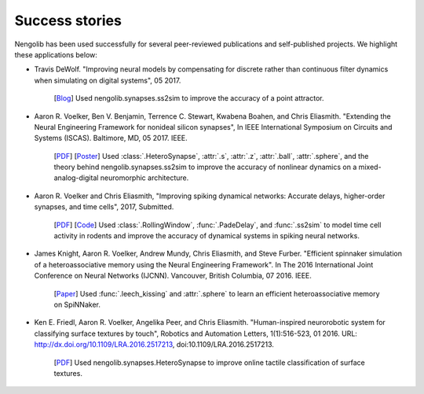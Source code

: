 ***************
Success stories
***************

Nengolib has been used successfully for several peer-reviewed publications and
self-published projects. We highlight these applications below:

* Travis DeWolf. "Improving neural models by compensating for discrete rather
  than continuous filter dynamics when simulating on digital systems", 05 2017.

    [`Blog <https://studywolf.wordpress.com/2017/05/21/improving-neural-models-by-compensating-for-discrete-rather-than-continuous-time-filter-dynamics-when-simulating-on-digital-systems/>`__]
    Used nengolib.synapses.ss2sim to improve the accuracy of a point attractor.

* Aaron R. Voelker, Ben V. Benjamin, Terrence C. Stewart, Kwabena Boahen, and
  Chris Eliasmith. "Extending the Neural Engineering Framework for nonideal
  silicon synapses", In IEEE International Symposium on Circuits and Systems
  (ISCAS). Baltimore, MD, 05 2017. IEEE.

    [`PDF <http://compneuro.uwaterloo.ca/files/publications/voelker.2017a.pdf>`__]
    [`Poster <http://compneuro.uwaterloo.ca/files/publications/voelker.2017a.poster.pdf>`__]
    Used :class:`.HeteroSynapse`, :attr:`.s`, :attr:`.z`,
    :attr:`.ball`, :attr:`.sphere`, and the theory behind
    nengolib.synapses.ss2sim to improve the accuracy of nonlinear dynamics on
    a mixed-analog-digital neuromorphic architecture.

* Aaron R. Voelker and Chris Eliasmith, "Improving spiking dynamical networks:
  Accurate delays, higher-order synapses, and time cells", 2017, Submitted.

    [`PDF <https://github.com/arvoelke/delay2017/raw/master/delay2017.compressed.pdf>`__]
    [`Code <https://github.com/arvoelke/delay2017>`_]
    Used :class:`.RollingWindow`, :func:`.PadeDelay`,
    and :func:`.ss2sim` to model time cell activity in rodents and
    improve the accuracy of dynamical systems in spiking neural networks.

* James Knight, Aaron R. Voelker, Andrew Mundy, Chris Eliasmith, and Steve
  Furber. "Efficient spinnaker simulation of a heteroassociative memory using
  the Neural Engineering Framework". In The 2016 International Joint
  Conference on Neural Networks (IJCNN). Vancouver, British Columbia, 07 2016.
  IEEE.

    [`Paper <https://www.researchgate.net/publication/305828018_Efficient_SpiNNaker_simulation_of_a_heteroassociative_memory_using_the_Neural_Engineering_Framework>`__]
    Used :func:`.leech_kissing` and :attr:`.sphere` to learn an efficient
    heteroassociative memory on SpiNNaker.

* Ken E. Friedl, Aaron R. Voelker, Angelika Peer, and Chris Eliasmith.
  "Human-inspired neurorobotic system for classifying surface textures by
  touch", Robotics and Automation Letters, 1(1):516-523, 01 2016. URL:
  http://dx.doi.org/10.1109/LRA.2016.2517213, doi:10.1109/LRA.2016.2517213.

    [`PDF <http://compneuro.uwaterloo.ca/files/publications/voelker.2016a.pdf>`__]
    Used nengolib.synapses.HeteroSynapse to improve online tactile
    classification of surface textures.
